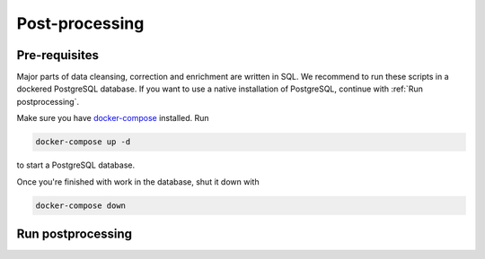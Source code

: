 ***************
Post-processing
***************

Pre-requisites
==============

Major parts of data cleansing, correction and enrichment are written in SQL. We recommend to run these scripts in a
dockered PostgreSQL database. If you want to use a native installation of PostgreSQL, continue with
:ref:`Run postprocessing`.

Make sure you have `docker-compose <https://docs.docker.com/compose/install/>`_ installed. Run

.. code-block:: bash

   docker-compose up -d

to start a PostgreSQL database.

Once you're finished with work in the database, shut it down with

.. code-block:: bash

   docker-compose down


Run postprocessing
==================